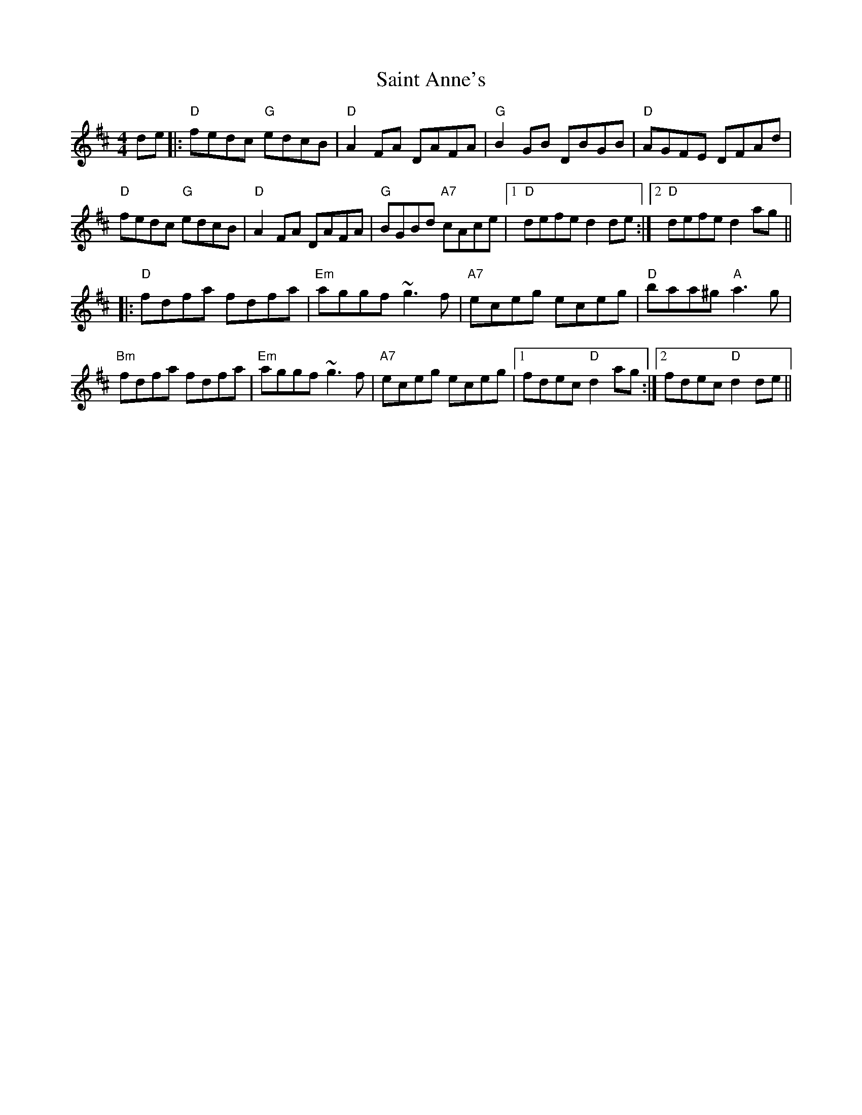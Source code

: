 X: 35696
T: Saint Anne's
R: reel
M: 4/4
K: Dmajor
de|:"D" fedc "G" edcB|"D" A2FA DAFA|"G" B2GB DBGB|"D" AGFE DFAd|
"D" fedc "G" edcB|"D" A2FA DAFA|"G" BGBd "A7" cAce|1 "D" defe d2 de:|2 "D" defe d2 ag||
|:"D" fdfa fdfa|"Em" aggf ~g3f|"A7" eceg eceg|"D" baa^g "A" a3g|
"Bm" fdfa fdfa|"Em" aggf ~g3f|"A7" eceg eceg|1 fdec "D" d2 ag:|2 fdec "D" d2 de||

